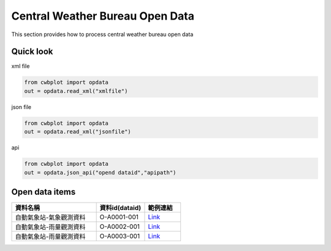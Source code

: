 Central Weather Bureau \ Open Data
=============

This section provides how to process central weather bureau open data


Quick look
-------------

xml file

.. code-block:: python

   from cwbplot import opdata
   out = opdata.read_xml("xmlfile")



json file

.. code-block:: python
   
   from cwbplot import opdata
   out = opdata.read_xml("jsonfile")



api

.. code-block:: python

   from cwbplot import opdata
   out = opdata.json_api("opend dataid","apipath")



Open data items
--------------------

.. list-table:: 
   :widths:  28 16 12
   :header-rows: 1

   * - 資料名稱
     - 資料id(dataid)
     - 範例連結
   * - 自動氣象站-氣象觀測資料
     - O-A0001-001 
     - `Link <https://cwbplot.readthedocs.io/en/dev/example/O-A0001-001.html>`_
   * - 自動氣象站-雨量觀測資料
     - O-A0002-001
     - `Link <https://cwbplot.readthedocs.io/en/dev/example/O-A0002-001.html>`_
   * - 自動氣象站-雨量觀測資料
     - O-A0003-001
     - `Link <https://cwbplot.readthedocs.io/en/dev/example/O-A0003-001.html>`_
